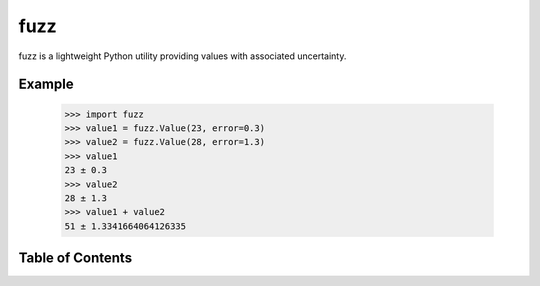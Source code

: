 fuzz
====

fuzz is a lightweight Python utility providing values with associated
uncertainty.

Example
-------

  >>> import fuzz
  >>> value1 = fuzz.Value(23, error=0.3)
  >>> value2 = fuzz.Value(28, error=1.3)
  >>> value1
  23 ± 0.3
  >>> value2
  28 ± 1.3
  >>> value1 + value2
  51 ± 1.3341664064126335


Table of Contents
-----------------

.. toctree ::

    installing
